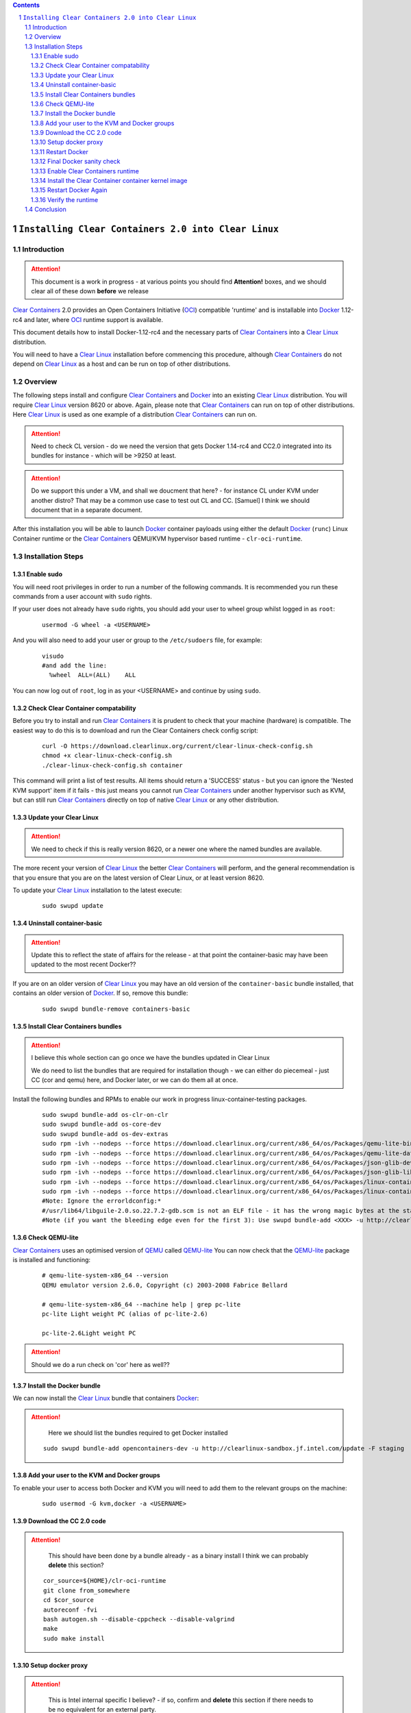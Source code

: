 .. contents::
.. sectnum::

``Installing Clear Containers 2.0 into Clear Linux``
====================================================

Introduction
------------
.. attention::
   This document is a work in progress - at various points you should find **Attention!** boxes, and we should clear all of these down **before** we release

`Clear Containers`_ 2.0 provides an Open Containers Initiative (OCI_) compatible 'runtime' and is installable into Docker_ 1.12-rc4 and later, where OCI_ runtime support is available.

This document details how to install Docker-1.12-rc4 and the necessary parts of `Clear Containers`_  into a `Clear Linux`_ distribution.

You will need to have a `Clear Linux`_ installation before commencing this procedure, although `Clear Containers`_ do not depend on `Clear Linux`_ as a host and can be run on top of other distributions.


Overview
--------
The following steps install and configure `Clear Containers`_ and Docker_ into an existing `Clear Linux`_ distribution. You will require `Clear Linux`_ version 8620 or above.
Again, please note that `Clear Containers`_ can run on top of other distributions. Here `Clear Linux`_ is used as one example of a distribution `Clear Containers`_ can run on.

.. attention::
   Need to check CL version - do we need the version that gets Docker 1.14-rc4 and CC2.0 integrated into its bundles for instance - which will be >9250 at least.

.. attention::
   Do we support this under a VM, and shall we doucment that here? - for instance CL under KVM under another distro? That may be a common use case to test out CL and CC. [Samuel] I think we should document that in a separate document.

After this installation you will be able to launch Docker_ container payloads using either the default Docker_ (``runc``) Linux Container runtime or the `Clear Containers`_ QEMU/KVM hypervisor based runtime - ``clr-oci-runtime``.

Installation Steps
------------------

Enable sudo
~~~~~~~~~~~

You will need root privileges in order to run a number of the following commands. It is recommended you run these commands from a user account with ``sudo`` rights. 

If your user does not already have ``sudo`` rights, you should add your user to wheel group whilst logged in as ``root``:

  ::

    usermod -G wheel -a <USERNAME>

And you will also need to add your user or group to the ``/etc/sudoers`` file, for example:

  ::

    visudo
    #and add the line:
      %wheel  ALL=(ALL)    ALL

You can now log out of ``root``, log in as your <USERNAME> and continue by using ``sudo``.

Check Clear Container compatability
~~~~~~~~~~~~~~~~~~~~~~~~~~~~~~~~~~~

Before you try to install and run `Clear Containers`_ it is prudent to check that your machine (hardware) is compatible. The easiest way to do this is to download and run the Clear Containers check config script:

  ::

    curl -O https://download.clearlinux.org/current/clear-linux-check-config.sh
    chmod +x clear-linux-check-config.sh
    ./clear-linux-check-config.sh container

This command will print a list of test results. All items should return a 'SUCCESS' status - but you can ignore the 'Nested KVM support' item if it fails - this just means you cannot run `Clear Containers`_ under another hypervisor such as KVM, but can still run `Clear Containers`_ directly on top of native `Clear Linux`_ or any other distribution.

Update your Clear Linux
~~~~~~~~~~~~~~~~~~~~~~~

.. attention::
   We need to check if this is really version 8620, or a newer one where the named bundles are available.

The more recent your version of `Clear Linux`_ the better `Clear Containers`_ will perform, and the general recommendation is that you ensure that you are on the latest version of Clear Linux, or at least version 8620.

To update your `Clear Linux`_ installation to the latest execute:

  ::

    sudo swupd update

Uninstall container-basic
~~~~~~~~~~~~~~~~~~~~~~~~~

.. attention::
   Update this to reflect the state of affairs for the release - at that point the container-basic may have been updated to the most recent Docker??

If you are on an older version of `Clear Linux`_ you may have an old version of the ``container-basic`` bundle installed, that contains an older version of Docker_. If so, remove this bundle:

  ::

    sudo swupd bundle-remove containers-basic

Install Clear Containers bundles
~~~~~~~~~~~~~~~~~~~~~~~~~~~~~~~~

.. attention::
   I believe this whole section can go once we have the bundles updated in Clear Linux

   We do need to list the bundles that are required for installation though - we can either do piecemeal - just CC (cor and qemu) here, and Docker later, or we can do them all at once.

Install the following bundles and RPMs to enable our work in progress linux-container-testing packages.

  ::

    sudo swupd bundle-add os-clr-on-clr
    sudo swupd bundle-add os-core-dev
    sudo swupd bundle-add os-dev-extras
    sudo rpm -ivh --nodeps --force https://download.clearlinux.org/current/x86_64/os/Packages/qemu-lite-bin-2.6.0-17.x86_64.rpm
    sudo rpm -ivh --nodeps --force https://download.clearlinux.org/current/x86_64/os/Packages/qemu-lite-data-2.6.0-17.x86_64.rpm
    sudo rpm -ivh --nodeps --force https://download.clearlinux.org/current/x86_64/os/Packages/json-glib-dev-1.2.0-8.x86_64.rpm
    sudo rpm -ivh --nodeps --force https://download.clearlinux.org/current/x86_64/os/Packages/json-glib-lib-1.2.0-8.x86_64.rpm
    sudo rpm -ivh --nodeps --force https://download.clearlinux.org/current/x86_64/os/Packages/linux-container-testing-4.5-9.x86_64.rpm
    sudo rpm -ivh --nodeps --force https://download.clearlinux.org/current/x86_64/os/Packages/linux-container-testing-extra-4.5-9.x86_64.rpm
    #Note: Ignore the errorldconfig:*
    #/usr/lib64/libguile-2.0.so.22.7.2-gdb.scm is not an ELF file - it has the wrong magic bytes at the start.*
    #Note (if you want the bleeding edge even for the first 3): Use swupd bundle-add <XXX> -u http://clearlinux-sandbox.jf.intel.com/update -F staging*

Check QEMU-lite
~~~~~~~~~~~~~~~

`Clear Containers`_ uses an optimised version of `QEMU`_ called `QEMU-lite`_
You can now check that the `QEMU-lite`_ package is installed and functioning:

  ::

    # qemu-lite-system-x86_64 --version
    QEMU emulator version 2.6.0, Copyright (c) 2003-2008 Fabrice Bellard

    # qemu-lite-system-x86_64 --machine help | grep pc-lite
    pc-lite Light weight PC (alias of pc-lite-2.6)

    pc-lite-2.6Light weight PC

.. attention::
   Should we do a run check on 'cor' here as well??


Install the Docker bundle
~~~~~~~~~~~~~~~~~~~~~~~~~

We can now install the `Clear Linux`_ bundle that containers Docker_:

.. attention::
   Here we should list the bundles required to get Docker installed

  ::

    sudo swupd bundle-add opencontainers-dev -u http://clearlinux-sandbox.jf.intel.com/update -F staging

Add your user to the KVM and Docker groups
~~~~~~~~~~~~~~~~~~~~~~~~~~~~~~~~~~~~~~~~~~

To enable your user to access both Docker and KVM you will need to add them to the relevant groups on the machine:
 
  ::

    sudo usermod -G kvm,docker -a <USERNAME>

Download the CC 2.0 code
~~~~~~~~~~~~~~~~~~~~~~~~

.. attention::
   This should have been done by a bundle already - as a binary install
   I think we can probably **delete** this section?

  ::

    cor_source=${HOME}/clr-oci-runtime
    git clone from_somewhere
    cd $cor_source
    autoreconf -fvi
    bash autogen.sh --disable-cppcheck --disable-valgrind
    make
    sudo make install

Setup docker proxy
~~~~~~~~~~~~~~~~~~

.. attention::
   This is Intel internal specific I believe? - if so, confirm and **delete** this section if there needs to be no equivalent for an external party.

  ::

    sudo mkdir -p /lib/systemd/system/docker-upstream.service.d/
    cat << EOF | sudo tee -a /lib/systemd/system/docker-upstream.service.d/proxy.conf
    [Service]
    Environment=add_your_proxy_server_here
    EOF

Restart Docker
~~~~~~~~~~~~~~

In order to ensure you are running the latest installed Docker_ you should restart the Docker_ daemon:

.. attention::
   Would this not be handled by the bundle post-installer in our release instance? If so, let's delete this step.

  ::

    sudo systemctl daemon-reload
    sudo systemctl restart docker-upstream

Final Docker sanity check
~~~~~~~~~~~~~~~~~~~~~~~~~

Before we dive into using `Clear Containers`_ it is prudent to do a final sanity check to ensure that relevant Docker_ parts have installed and are executing correctly:

.. attention::
   We need to put the example output text in this section.

  ::

    sudo systemctl status docker-upstream
    docker-upstream ps
    docker-upstream network ls
    docker-upstream pull debian
    docker-upstream run -it debian

If these tests pass then you have a working Docker_, and thus a good baseline to evaluate `Clear Containers`_ under.

Enable Clear Containers runtime
~~~~~~~~~~~~~~~~~~~~~~~~~~~~~~~

Now we have `Clear Containers`_ and Docker_ installed we need to tie them together by enabling the `Clear Containers`_ runtime within the Docker_ system:

Locate where your OCI runtime got installed

    ::

      which clr-oci-runtime
      #typically /usr/bin/clr-oci-runtime

Then edit the Docker_ systemd unit file ExecStart to make `Clear Containers`_ the default runtime.

.. attention::
   Does it matter where in the file we add this - is that file empty by default?

  ::

    Edit: /usr/lib/systemd/system/docker-upstream.service
    ExecStart=/usr/bin/dockerd-upstream --add-runtime cor=/usr/bin/clr-oci-runtime--default-runtime=cor -H fd://


Install the Clear Container container kernel image
~~~~~~~~~~~~~~~~~~~~~~~~~~~~~~~~~~~~~~~~~~~~~~~~~~

.. attention::
   fix the FIXME in the below paragraph - which bundle installed this?

`Clear Containers`_ utilise a root filesystem and Linux kernel image to run the Docker_ container payloads. The root filesystem was installed by the ``FIXME`` bundle. The kernel image can be obtained from the `Clear Linux`_ download site:

.. attention::
   This needs modifying to cover the bundle and also the correct download URL

  ::

    sudo mkdir -p /var/lib/clr-oci-runtime/data/{image,kernel}
    cd /var/lib/clr-oci-runtime/data/image/
    sudo curl -O some_magic_place
    sudo unxz clear-8900-containers.img.xz
    sudo mv clear-8900-containers.img clear-containers.img
    sudo cp /usr/lib/kernel/vmlinux-4.5-9.container.testing /var/lib/clr-oci-runtime/data/kernel/vmlinux.container
    sudo cp $cor_source/data/hypervisor.args /usr/share/defaults/clr-oci-runtime/

Restart Docker Again
~~~~~~~~~~~~~~~~~~~~

In order for the changes to take effect (and verify that the new parameters are in effect) we need to restart the Docker_ daemon again:

.. attention::
   Will this be called docker-upstream still when we have the official bundles?

  ::

    sudo systemctl daemon-reload
    sudosystemctl restart docker-upstream
    sudosystemctl status docker-upstream

Verify the runtime
~~~~~~~~~~~~~~~~~~

You can now verify that you can launch Docker_ containers with the `Clear Containers`_ runtime:
 
  ::

    sudo docker-upstream run -it debian

.. attention::
   We need to show the expected result here. Maybe we can instead start a 'uname -a' or similar as that is simpler and will visibly show we are running a CC kernel

Conclusion
----------

You now have Docker_ installed with `Clear Containers`_ enabled as the default OCI_ runtime. You can now try out `Clear Containers`_.

.. _Clear Containers: https://clearlinux.org/features/clear-containers

.. _Clear Linux: www.clearlinux.org

.. _Docker: https://www.docker.com/

.. _OCI: https://www.opencontainers.org/

.. _QEMU: http://wiki.qemu.org/Main_Page

.. _QEMU-lite: http://github.com/01org/qemu-lite

